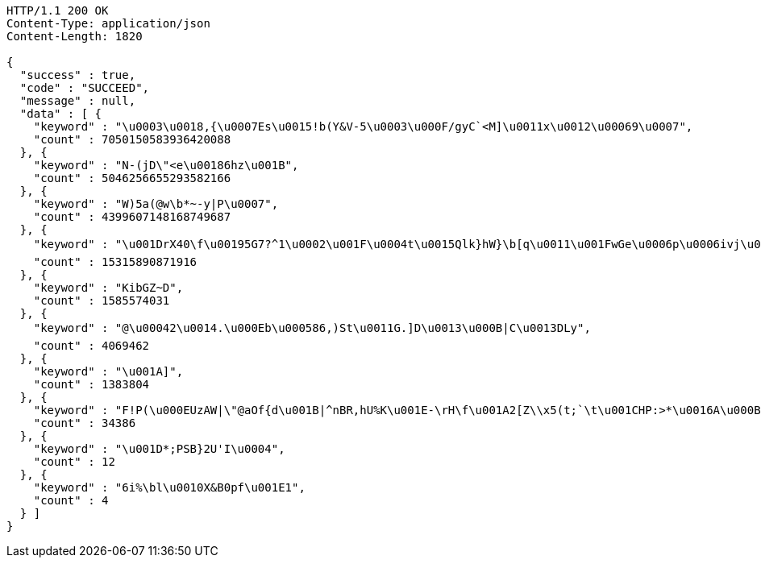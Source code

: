 [source,http,options="nowrap"]
----
HTTP/1.1 200 OK
Content-Type: application/json
Content-Length: 1820

{
  "success" : true,
  "code" : "SUCCEED",
  "message" : null,
  "data" : [ {
    "keyword" : "\u0003\u0018,{\u0007Es\u0015!b(Y&V-5\u0003\u000F/gyC`<M]\u0011x\u0012\u00069\u0007",
    "count" : 7050150583936420088
  }, {
    "keyword" : "N-(jD\"<e\u00186hz\u001B",
    "count" : 5046256655293582166
  }, {
    "keyword" : "W)5a(@w\b*~-y|P\u0007",
    "count" : 4399607148168749687
  }, {
    "keyword" : "\u001DrX40\f\u00195G7?^1\u0002\u001F\u0004t\u0015Qlk}hW}\b[q\u0011\u001FwGe\u0006p\u0006ivj\u0006`\u001D6kRRON{z%\u0000\u0013N\u0013xpC\tGG\u0013v|\u0012_\u0013h\u0010\r+\u0002*[##M\u001DP@UODoQ\u0014\u0011U|\u0013+\u0019Z*x\u0015$}\u001CZF(\u001D;D\u0016C=\f\u0006\u001Bi-\u001Bgk\u0006\r\"\u0014sy$\"t\u0005\u001BR\\0aD#\u000Bc^\u0016\u0012Onw(\u001D\b\u001Eoe\n\u0007%\t?0\t3\u0018V'\u0003\u001A_b;6'$\u0011\u001Ar\u0006O|r+nFWm\u0014(6",
    "count" : 15315890871916
  }, {
    "keyword" : "KibGZ~D",
    "count" : 1585574031
  }, {
    "keyword" : "@\u00042\u0014.\u000Eb\u000586,)St\u0011G.]D\u0013\u000B|C\u0013DLy",
    "count" : 4069462
  }, {
    "keyword" : "\u001A]",
    "count" : 1383804
  }, {
    "keyword" : "F!P(\u000EUzAW|\"@aOf{d\u001B|^nBR,hU%K\u001E-\rH\f\u001A2[Z\\x5(t;`\t\u001CHP:>*\u0016A\u000B)5Mz\u00005zi5+OS0mrKi\u0013!\u000E\u0003\u0014\r6\n\u0000GRxt'\r%tNh\u0015C\u0000h\u0005+vO-w\u00146J\u001A'\"/:{00\rK\u0004\r\u0010D<q\u0004\u0015\u0016\u000F\u000Ed*rBy0ER\u000EOd[(}7qM\\Uc\u0001\u0018W.\u001Ak*sU:b\u0005S\r\\M\u0001(oz-#+-&\u001Fd\u0007|2\u001C,g\u000BI\u0007yY:1g@\u001BU\u0010\u0016ok\u0007,ftYkE^\u0006*wV\u0014HS5g%\u001Ai8\r,;R5C%C~@c)f!w\u000F\u0010\u0013M`8?hS'\u0011qK[L\u0011EXd\u0000/Fg$7\b\u0019",
    "count" : 34386
  }, {
    "keyword" : "\u001D*;PSB}2U'I\u0004",
    "count" : 12
  }, {
    "keyword" : "6i%\bl\u0010X&B0pf\u001E1",
    "count" : 4
  } ]
}
----